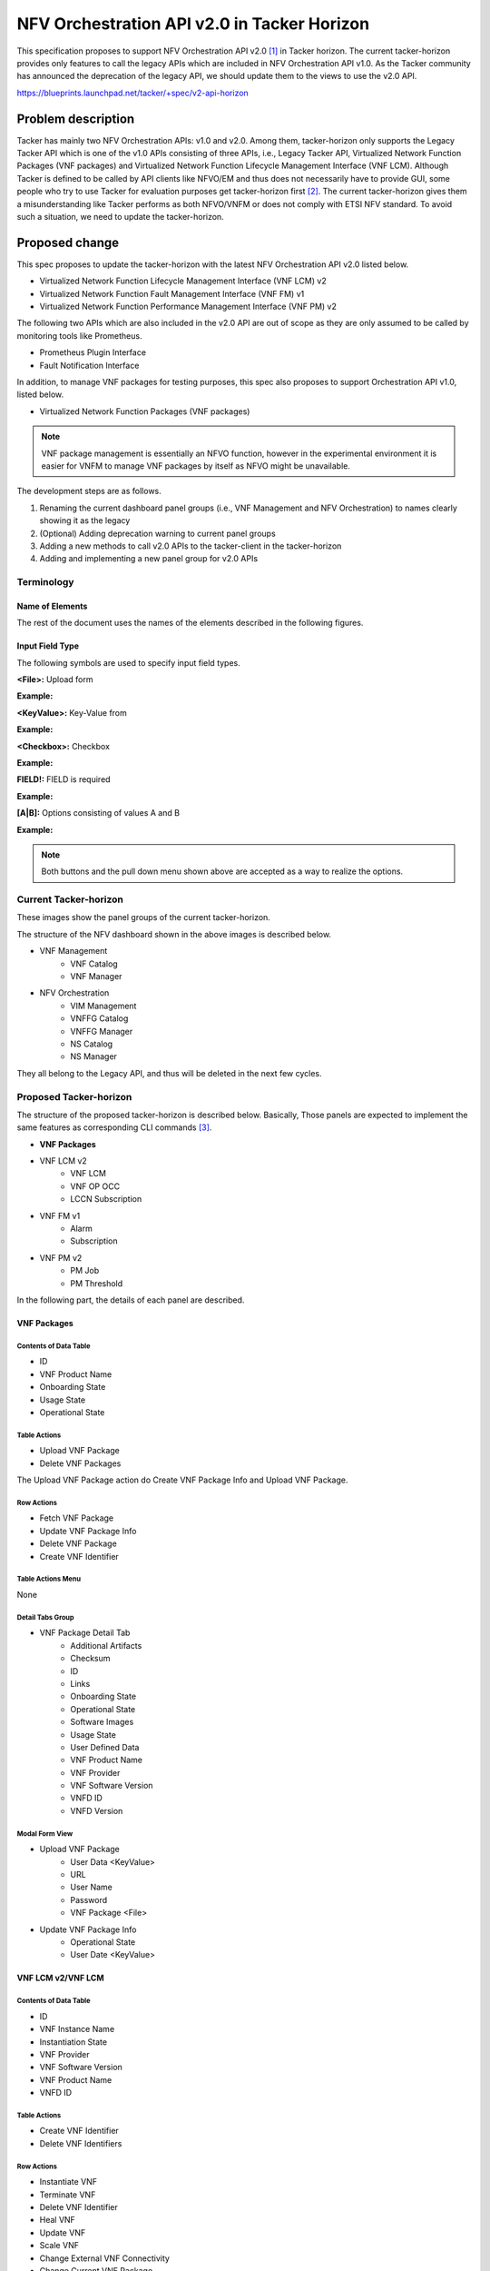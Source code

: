 
..
 This work is licensed under a Creative Commons Attribution 3.0 Unported
 License.

 http://creativecommons.org/licenses/by/3.0/legalcode


============================================
NFV Orchestration API v2.0 in Tacker Horizon
============================================

This specification proposes to support NFV Orchestration API v2.0 [#v2_api]_ in
Tacker horizon. The current tacker-horizon provides only features to call the
legacy APIs which are included in NFV Orchestration API v1.0. As the Tacker
community has announced the deprecation of the legacy API, we should update
them to the views to use the v2.0 API.

https://blueprints.launchpad.net/tacker/+spec/v2-api-horizon

Problem description
===================

Tacker has mainly two NFV Orchestration APIs: v1.0 and v2.0. Among them,
tacker-horizon only supports the Legacy Tacker API which is one of the v1.0
APIs consisting of three APIs, i.e., Legacy Tacker API, Virtualized Network
Function Packages (VNF packages) and Virtualized Network Function Lifecycle
Management Interface (VNF LCM). Although Tacker is defined to be called by API
clients like NFVO/EM and thus does not necessarily have to provide GUI, some
people who try to use Tacker for evaluation purposes get tacker-horizon first
[#paper_using_tacker]_. The current tacker-horizon gives them a
misunderstanding like Tacker performs as both NFVO/VNFM or does not comply with
ETSI NFV standard. To avoid such a situation, we need to update the
tacker-horizon.

Proposed change
===============

This spec proposes to update the tacker-horizon with the latest NFV
Orchestration API v2.0 listed below.

* Virtualized Network Function Lifecycle Management Interface (VNF LCM) v2
* Virtualized Network Function Fault Management Interface (VNF FM) v1
* Virtualized Network Function Performance Management Interface (VNF PM) v2

The following two APIs which are also included in the v2.0 API are out of scope
as they are only assumed to be called by monitoring tools like Prometheus.

* Prometheus Plugin Interface
* Fault Notification Interface

In addition, to manage VNF packages for testing purposes, this spec also
proposes to support Orchestration API v1.0, listed below.

* Virtualized Network Function Packages (VNF packages)

.. note::
  VNF package management is essentially an NFVO function, however in the
  experimental environment it is easier for VNFM to manage VNF packages by
  itself as NFVO might be unavailable.

The development steps are as follows.

#. Renaming the current dashboard panel groups (i.e., VNF Management and NFV
   Orchestration) to names clearly showing it as the legacy

#. (Optional) Adding deprecation warning to current panel groups

#. Adding a new methods to call v2.0 APIs to the tacker-client in the
   tacker-horizon

#. Adding and implementing a new panel group for v2.0 APIs

Terminology
-----------

Name of Elements
^^^^^^^^^^^^^^^^

The rest of the document uses the names of the elements described in the
following figures.

.. image:: img/data-table.png

.. image:: img/detail-tab.png

.. image:: img/modal.png

Input Field Type
^^^^^^^^^^^^^^^^

The following symbols are used to specify input field types.

**<File>:** Upload form

**Example:**

.. image:: img/file.png

**<KeyValue>:** Key-Value from

**Example:**

.. image:: img/keyvalue.png

**<Checkbox>:** Checkbox

**Example:**

.. image:: img/checkbox.png

**FIELD!:** FIELD is required

**Example:**

.. image:: img/required.png

**[A|B]:** Options consisting of values A and B

**Example:**

.. image:: img/options.png

.. note::
  Both buttons and the pull down menu shown above are accepted as a way to
  realize the options.

Current Tacker-horizon
----------------------

These images show the panel groups of the current tacker-horizon.

.. image:: img/current-th-1.png


.. image:: img/current-th-2.png


The structure of the NFV dashboard shown in the above images is described
below.

* VNF Management
    * VNF Catalog
    * VNF Manager
* NFV Orchestration
    * VIM Management
    * VNFFG Catalog
    * VNFFG Manager
    * NS Catalog
    * NS Manager

They all belong to the Legacy API, and thus will be deleted in the next few
cycles.

Proposed Tacker-horizon
-----------------------


The structure of the proposed tacker-horizon is described below. Basically,
Those panels are expected to implement the same features as corresponding CLI
commands [#tacker_cli]_.

* **VNF Packages**
* VNF LCM v2
    * VNF LCM
    * VNF OP OCC
    * LCCN Subscription
* VNF FM v1
    * Alarm
    * Subscription
* VNF PM v2
    * PM Job
    * PM Threshold

In the following part, the details of each panel are described.

VNF Packages
^^^^^^^^^^^^

Contents of Data Table
""""""""""""""""""""""

* ID
* VNF Product Name
* Onboarding State
* Usage State
* Operational State

Table Actions
"""""""""""""

* Upload VNF Package
* Delete VNF Packages

The Upload VNF Package action do Create VNF Package Info and Upload VNF
Package.

Row Actions
"""""""""""

* Fetch VNF Package
* Update VNF Package Info
* Delete VNF Package
* Create VNF Identifier

Table Actions Menu
""""""""""""""""""

None


Detail Tabs Group
"""""""""""""""""

* VNF Package Detail Tab
    * Additional Artifacts
    * Checksum
    * ID
    * Links
    * Onboarding State
    * Operational State
    * Software Images
    * Usage State
    * User Defined Data
    * VNF Product Name
    * VNF Provider
    * VNF Software Version
    * VNFD ID
    * VNFD Version

Modal Form View
"""""""""""""""

* Upload VNF Package
    * User Data <KeyValue>
    * URL
    * User Name
    * Password
    * VNF Package <File>
* Update VNF Package Info
    * Operational State
    * User Date <KeyValue>

VNF LCM v2/VNF LCM
^^^^^^^^^^^^^^^^^^

Contents of Data Table
""""""""""""""""""""""

* ID
* VNF Instance Name
* Instantiation State
* VNF Provider
* VNF Software Version
* VNF Product Name
* VNFD ID

Table Actions
"""""""""""""

* Create VNF Identifier
* Delete VNF Identifiers

Row Actions
"""""""""""

* Instantiate VNF
* Terminate VNF
* Delete VNF Identifier
* Heal VNF
* Update VNF
* Scale VNF
* Change External VNF Connectivity
* Change Current VNF Package

Table Actions Menu
""""""""""""""""""

None

Detail Tabs Group
"""""""""""""""""

* List LCM Operation Occurrences
    * ID
    * OperationState
    * VNFInstanceID
    * Operation
    * [Row Actions]
        * Rollback VNF Lifecycle Management Operation
        * Retry
        * Fail
* VNF Instance Detail Tab
    * ID
    * Instantiated Vnf Info
    * Instantiation State
    * Links
    * VIM Connection Info
    * VNF Instance Description
    * VNF Instance Name
    * VNF Product Name
    * VNF Provider
    * VNF Software Version
    * VNFD ID
    * VNFD Version

The detail tab for List LCM Operation Occurrences is redirected to the VNF
LCMOPOCC v2 panel. The List LCM Operation Occurrences filtered by the VNF
instance ID.

Modal Form View
"""""""""""""""

* Create VNF Identifier
    * VNFD ID!
    * Param File <File>
    * Name
    * Description
* Instantiate VNF
    * VNF Instance!
    * Param File! <File>
* Terminate VNF
    * Termination Type [GRACEFUL|FORCEFUL]
    * Graceful Termination Timeout
    * Delete VNF Instance <Checkbox>
* Heal VNF
    * Cause
    * VNFC Instance
* Update VNF
    * Param File! <File>
* Scale VNF
    * Type! [SCALE_IN|SCALE_OUT]
    * Aspect ID!
    * Number of Steps
    * Param File <File>
* Change External VNF Connectivity
    * Param File! <File>
* Change Current VNF Package
    * Param File! <File>


VNF LCM v2/VNF LCM OP OCC
^^^^^^^^^^^^^^^^^^^^^^^^^

Contents of Data Table
""""""""""""""""""""""

* ID
* OperationState
* VNFInstanceID
* Operation

Table Actions
"""""""""""""

* Rollback VNF Lifecycle Management Operation
* Retry
* Fail

Apply an action to multiple VNF OP OCCs.

Row Actions
"""""""""""

* Rollback VNF Lifecycle Management Operation
* Retry
* Fail


Table Actions Menu
""""""""""""""""""

None


Detail Tabs Group
"""""""""""""""""


* VNF OP OCC Detail Tab
    * CancelMode
    * ChangedExtConnectivity
    * ChangedInfo
    * Error
    * GrantID
    * ID
    * IsAutomaticInvocation
    * IsCancelPending
    * Links
    * Operation
    * OperationParams
    * OperationState
    * ResourceChanges
    * StartTime
    * StateEnteredTime
    * VnfInstanceID

Modal Form View
"""""""""""""""

None

VNF LCM v2/LCCN Subscription
^^^^^^^^^^^^^^^^^^^^^^^^^^^^


Contents of Data Table
""""""""""""""""""""""

* ID
* Callback URI

Table Actions
"""""""""""""

* Create Lccn Subscription
* Delete Lccn Subscriptions

Row Actions
"""""""""""

* Delete Lccn Subscription

Table Actions Menu
""""""""""""""""""

None

Detail Tabs Group
"""""""""""""""""

* LCCN Subscription Detail Tab
    * Callback URI
    * Filter
    * ID
    * Links

Modal Form View
"""""""""""""""

* Create Lccn Subscription
    * Param File! <File>

VNF FM v1/Subscription
^^^^^^^^^^^^^^^^^^^^^^


Contents of Data Table
""""""""""""""""""""""

* ID
* Callback Uri

Table Actions
"""""""""""""

* Create subscription
* Delete subscriptions

Row Actions
"""""""""""

* Delete subscription

Table Actions Menu
""""""""""""""""""

None

Detail Tabs Group
"""""""""""""""""

* VNF FM Subscription Detail Tab
    * Callback Uri Filter
    * ID
    * Links


Modal Form View
"""""""""""""""

* Create subscription
    * Param File! <File>


VNF FM v1/Alarm
^^^^^^^^^^^^^^^


Contents of Data Table
""""""""""""""""""""""

* ID
* Managed Object ID
* Ack State
* Event Type
* Perceived Severity
* Probable Cause

Table Actions
"""""""""""""

None

Row Actions
"""""""""""

* Update alarm

Table Actions Menu
""""""""""""""""""

None

Detail Tabs Group
"""""""""""""""""

* VNF FM Alarm Detail Tab
    * Ack State
    * Alarm Acknowledged Time
    * Alarm Changed Time
    * Alarm Cleared Time
    * Alarm Raised Time
    * Correlated Alarm IDs
    * Event Time
    * Event Type
    * Fault Details
    * Fault Type
    * ID
    * Is Root Cause
    * Links
    * Managed Object ID
    * Perceived Severity
    * Probable Cause
    * Root Cause Faulty Resource
    * VNFC Instance IDs


Modal Form View
"""""""""""""""

* Update alarm
    * VNF FM Alarm ID!
    * ACK State! [ACKNOWLEDGED|UNACKNOWLEDGED]


VNF PM v2/PM Job
^^^^^^^^^^^^^^^^

Contents of Data Table
""""""""""""""""""""""

* ID
* Object Type
* Links

Table Actions
"""""""""""""

* Create PM Job
* Delete PM Jobs

Row Actions
"""""""""""

* Update PM Job
* Delete PM Job

Table Actions Menu
""""""""""""""""""

None

Detail Tabs Group
"""""""""""""""""

* VNF PM Job Detail Tab
    * Callback URI
    * Criteria
    * ID
    * Links
    * Object Instance IDs
    * Object Type
    * Reports
    * Sub Object Instance IDs
* PM Job Reports
    * Entries

The PM Job Reports lists the details of reports from Reports field of the PM
Job.

Modal Form View
"""""""""""""""

* Create PM Job
    * Param File! <File>
* Update PM Job
    * Param File! <File>

VNF PM v2/PM Threshold
^^^^^^^^^^^^^^^^^^^^^^


Contents of Data Table
""""""""""""""""""""""

* ID
* Object Type
* Links

Table Actions
"""""""""""""

* Create PM Threshold
* Delete PM Thresholds

Row Actions
"""""""""""

* Update PM Threshold
* Delete PM Threshold

Table Actions Menu
""""""""""""""""""

None

Detail Tabs Group
"""""""""""""""""

* VNF PM Threshold Detail Tab
    * Callback URI
    * Criteria
    * ID
    * Links
    * Object Instance IDs
    * Object Type
    * Sub Object Instance IDs

Modal Form View
"""""""""""""""

* Create PM Threshold
    * Param File! <File>
* Update PM Threshold
    * Param File! <File>

Discussion
----------

* You need to decide whether to maintain VIM management

* Forms to generate the Param Files can be implemented in future releases, but
  not in this cycle

Alternatives
------------

Just announcing the tacker-horizon doesn't support the latest 2.0 APIs.

Data model impact
-----------------

None.

REST API impact
---------------

None.

Security impact
---------------

None.

Notifications impact
--------------------

None.

Other end user impact
---------------------

Tacker users who use the current tacker-horizon will be affected.

Performance Impact
------------------

None.

Other deployer impact
---------------------

Tacker users who use the current tacker-horizon will be affected.

Developer impact
----------------

We need to maintain tacker-horizon along with the server-side APIs.

Implementation
==============

Assignee(s)
-----------

Primary assignee:
  * Hiromu Asahina (hiromu) <hiromu.asahina@ntt.com> <hiromu.a5a@gmail.com>

Other contributors:
  * TBD

Work Items
----------

#. Renaming the current dashboard panel groups (i.e., VNF Management and NFV
   Orchestration) to names clearly showing it as the legacy

#. (Optional) Adding deprecation warning to current panel groups

#. Adding a new methods to call v2.0 APIs to the tacker-client in the
   tacker-horizon

#. Adding and implementing a new panel group for v2.0 APIs

Dependencies
============

None

Testing
=======

Testing tacker-horizon has already been proposed in another BP and is out of scope of this document.

Documentation Impact
====================

None.


References
==========

.. [#v2_api] https://docs.openstack.org/api-ref/nfv-orchestration/v2/vnflcm.html
.. [#paper_using_tacker] Lakshmanan S, Zhang M, Majumdar S, Jarraya Y, Pourzandi M, Wang L. Caught-in-Translation (CiT): Detecting Cross-level Inconsistency Attacks in Network Functions Virtualization (NFV). IEEE Transactions on Dependable and Secure Computing. 2023 Sep 29.
.. [#tacker_cli] https://docs.openstack.org/tacker/latest/cli/index.html
